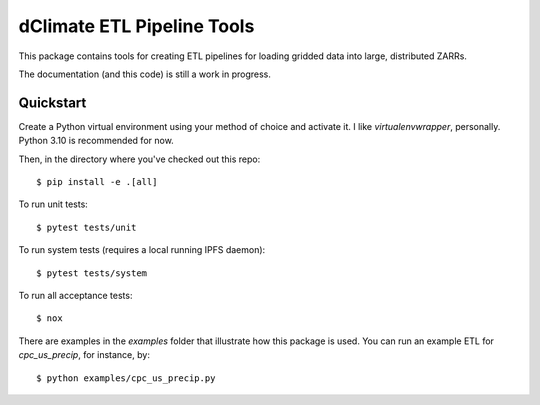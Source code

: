 ===========================
dClimate ETL Pipeline Tools
===========================

This package contains tools for creating ETL pipelines for loading gridded data into large, distributed ZARRs.

The documentation (and this code) is still a work in progress.

Quickstart
----------

Create a Python virtual environment using your method of choice and activate it. I like `virtualenvwrapper`,
personally. Python 3.10 is recommended for now.

Then, in the directory where you've checked out this repo::

    $ pip install -e .[all]

To run unit tests::

    $ pytest tests/unit

To run system tests (requires a local running IPFS daemon)::

    $ pytest tests/system

To run all acceptance tests::

    $ nox

There are examples in the `examples` folder that illustrate how this package is used. You can run an example ETL for
`cpc_us_precip`, for instance, by::

    $ python examples/cpc_us_precip.py
